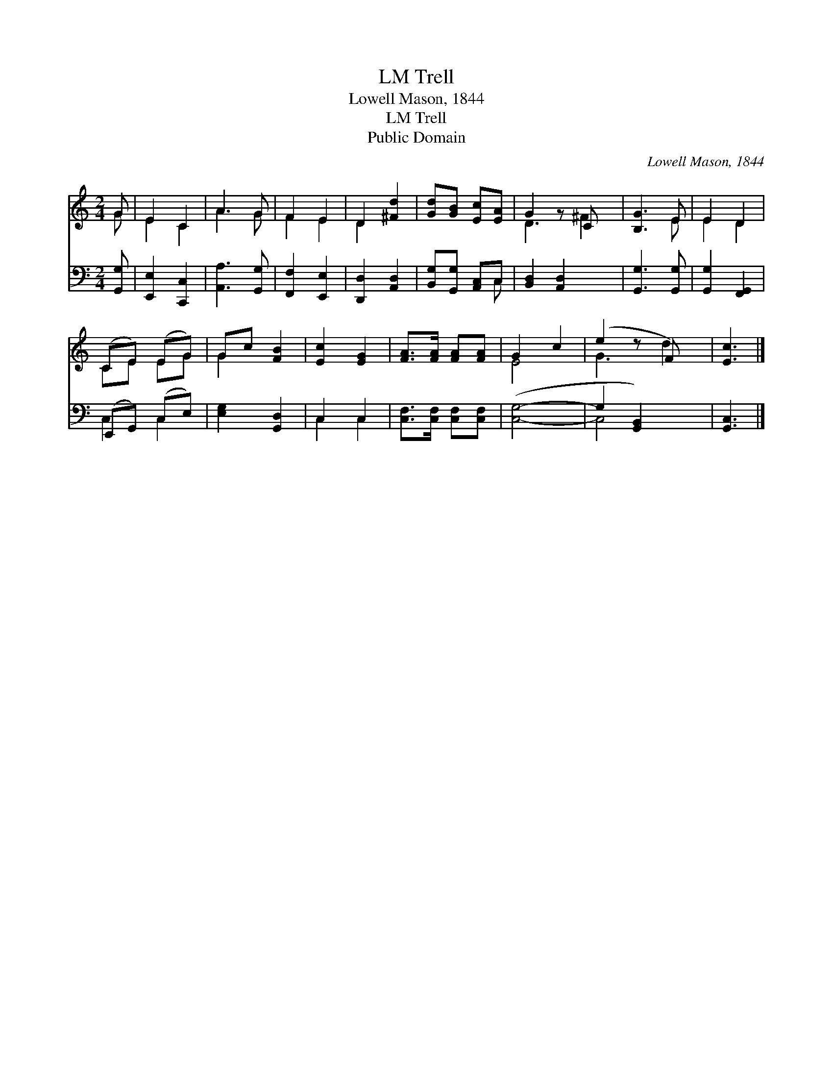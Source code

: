 X:1
T:Trell, LM
T:Lowell Mason, 1844
T:Trell, LM
T:Public Domain
C:Lowell Mason, 1844
Z:Public Domain
%%score ( 1 2 ) ( 3 4 )
L:1/8
M:2/4
K:C
V:1 treble 
V:2 treble 
V:3 bass 
V:4 bass 
V:1
 G | E2 C2 | A3 G | F2 E2 | D2 [^Fd]2 | [Gd][GB] [Ec][EA] | G2 z C x | [B,G]3 E | E2 D2 | %9
 (CE) (EG) | Gc [FB]2 | [Ec]2 [EG]2 | [FA]>[FA] [FA][FA] | G2 c2 | (e2 z F) x | [Ec]3 |] %16
V:2
 G | E2 C2 | A3 G | F2 E2 | D2 x2 | x4 | D3 ^F2 | x3 E | E2 D2 | CE EG | G2 x2 | x4 | x4 | E4- | %14
 G3 d2 | x3 |] %16
V:3
 [G,,G,] | [E,,E,]2 [C,,C,]2 | [A,,A,]3 [G,,G,] | [F,,F,]2 [E,,E,]2 | [D,,D,]2 [A,,D,]2 | %5
 [B,,G,][G,,G,] [A,,C,]C, | [B,,D,]2 [A,,D,]2 x | [G,,G,]3 [G,,G,] | [G,,G,]2 [F,,G,,]2 | %9
 (E,,G,,) (C,E,) | [E,G,]2 [G,,D,]2 | C,2 C,2 | [C,F,]>[C,F,] [C,F,][C,F,] | ([C,G,]4- | %14
 G,2 [G,,B,,]2) x | [G,,C,]3 |] %16
V:4
 x | x4 | x4 | x4 | x4 | x3 C, | x5 | x4 | x4 | C,2 C,2 | x4 | C,2 C,2 | x4 | x4 | C,4 x | x3 |] %16

